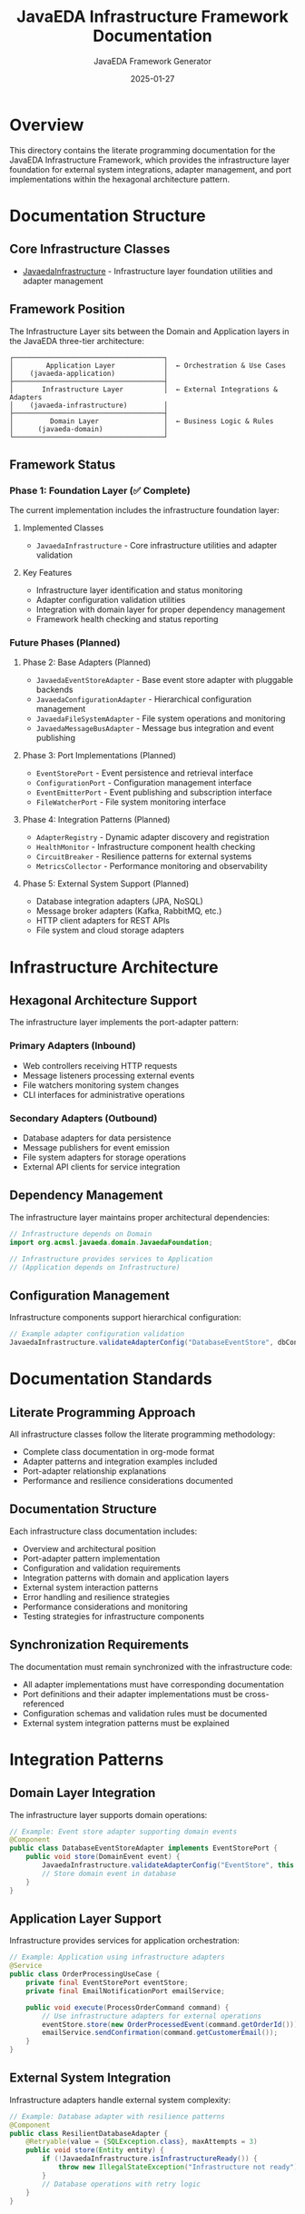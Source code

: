 #+TITLE: JavaEDA Infrastructure Framework Documentation
#+AUTHOR: JavaEDA Framework Generator
#+EMAIL: info@acm-sl.org
#+DATE: 2025-01-27
#+STARTUP: showall
#+OPTIONS: toc:2 num:nil

* Overview

This directory contains the literate programming documentation for the JavaEDA Infrastructure Framework, which provides the infrastructure layer foundation for external system integrations, adapter management, and port implementations within the hexagonal architecture pattern.

* Documentation Structure

** Core Infrastructure Classes
- [[file:JavaedaInfrastructure.org][JavaedaInfrastructure]] - Infrastructure layer foundation utilities and adapter management

** Framework Position

The Infrastructure Layer sits between the Domain and Application layers in the JavaEDA three-tier architecture:

#+BEGIN_EXAMPLE
┌─────────────────────────────────────┐
│        Application Layer            │  ← Orchestration & Use Cases
│    (javaeda-application)            │
├─────────────────────────────────────┤
│       Infrastructure Layer          │  ← External Integrations & Adapters
│    (javaeda-infrastructure)         │
├─────────────────────────────────────┤
│         Domain Layer                │  ← Business Logic & Rules
│      (javaeda-domain)               │
└─────────────────────────────────────┘
#+END_EXAMPLE

** Framework Status

*** Phase 1: Foundation Layer (✅ Complete)
The current implementation includes the infrastructure foundation layer:

**** Implemented Classes
- =JavaedaInfrastructure= - Core infrastructure utilities and adapter validation

**** Key Features
- Infrastructure layer identification and status monitoring
- Adapter configuration validation utilities
- Integration with domain layer for proper dependency management
- Framework health checking and status reporting

*** Future Phases (Planned)

**** Phase 2: Base Adapters (Planned)
- =JavaedaEventStoreAdapter= - Base event store adapter with pluggable backends
- =JavaedaConfigurationAdapter= - Hierarchical configuration management
- =JavaedaFileSystemAdapter= - File system operations and monitoring
- =JavaedaMessageBusAdapter= - Message bus integration and event publishing

**** Phase 3: Port Implementations (Planned)
- =EventStorePort= - Event persistence and retrieval interface
- =ConfigurationPort= - Configuration management interface
- =EventEmitterPort= - Event publishing and subscription interface
- =FileWatcherPort= - File system monitoring interface

**** Phase 4: Integration Patterns (Planned)
- =AdapterRegistry= - Dynamic adapter discovery and registration
- =HealthMonitor= - Infrastructure component health checking
- =CircuitBreaker= - Resilience patterns for external systems
- =MetricsCollector= - Performance monitoring and observability

**** Phase 5: External System Support (Planned)
- Database integration adapters (JPA, NoSQL)
- Message broker adapters (Kafka, RabbitMQ, etc.)
- HTTP client adapters for REST APIs
- File system and cloud storage adapters

* Infrastructure Architecture

** Hexagonal Architecture Support
The infrastructure layer implements the port-adapter pattern:

*** Primary Adapters (Inbound)
- Web controllers receiving HTTP requests
- Message listeners processing external events
- File watchers monitoring system changes
- CLI interfaces for administrative operations

*** Secondary Adapters (Outbound)
- Database adapters for data persistence
- Message publishers for event emission
- File system adapters for storage operations
- External API clients for service integration

** Dependency Management
The infrastructure layer maintains proper architectural dependencies:

#+BEGIN_SRC java
// Infrastructure depends on Domain
import org.acmsl.javaeda.domain.JavaedaFoundation;

// Infrastructure provides services to Application
// (Application depends on Infrastructure)
#+END_SRC

** Configuration Management
Infrastructure components support hierarchical configuration:

#+BEGIN_SRC java
// Example adapter configuration validation
JavaedaInfrastructure.validateAdapterConfig("DatabaseEventStore", dbConfig);
#+END_SRC

* Documentation Standards

** Literate Programming Approach
All infrastructure classes follow the literate programming methodology:
- Complete class documentation in org-mode format
- Adapter patterns and integration examples included
- Port-adapter relationship explanations
- Performance and resilience considerations documented

** Documentation Structure
Each infrastructure class documentation includes:
- Overview and architectural position
- Port-adapter pattern implementation
- Configuration and validation requirements
- Integration patterns with domain and application layers
- External system interaction patterns
- Error handling and resilience strategies
- Performance considerations and monitoring
- Testing strategies for infrastructure components

** Synchronization Requirements
The documentation must remain synchronized with the infrastructure code:
- All adapter implementations must have corresponding documentation
- Port definitions and their adapter implementations must be cross-referenced
- Configuration schemas and validation rules must be documented
- External system integration patterns must be explained

* Integration Patterns

** Domain Layer Integration
The infrastructure layer supports domain operations:

#+BEGIN_SRC java
// Example: Event store adapter supporting domain events
@Component
public class DatabaseEventStoreAdapter implements EventStorePort {
    public void store(DomainEvent event) {
        JavaedaInfrastructure.validateAdapterConfig("EventStore", this.config);
        // Store domain event in database
    }
}
#+END_SRC

** Application Layer Support
Infrastructure provides services for application orchestration:

#+BEGIN_SRC java
// Example: Application using infrastructure adapters
@Service
public class OrderProcessingUseCase {
    private final EventStorePort eventStore;
    private final EmailNotificationPort emailService;
    
    public void execute(ProcessOrderCommand command) {
        // Use infrastructure adapters for external operations
        eventStore.store(new OrderProcessedEvent(command.getOrderId()));
        emailService.sendConfirmation(command.getCustomerEmail());
    }
}
#+END_SRC

** External System Integration
Infrastructure adapters handle external system complexity:

#+BEGIN_SRC java
// Example: Database adapter with resilience patterns
@Component
public class ResilientDatabaseAdapter {
    @Retryable(value = {SQLException.class}, maxAttempts = 3)
    public void store(Entity entity) {
        if (!JavaedaInfrastructure.isInfrastructureReady()) {
            throw new IllegalStateException("Infrastructure not ready");
        }
        // Database operations with retry logic
    }
}
#+END_SRC

* Usage Guidelines

** Getting Started
1. Include the =javaeda-infrastructure= dependency in your Maven POM
2. Review the =JavaedaInfrastructure= documentation for core utilities
3. Implement adapters by extending base adapter classes
4. Follow the port-adapter pattern for external integrations
5. Use configuration validation for adapter setup

** Adapter Development
- Extend framework base adapters when available
- Implement port interfaces defined in the domain layer
- Use =JavaedaInfrastructure.validateAdapterConfig()= for validation
- Include proper error handling and resilience patterns
- Add health check support for monitoring

** Best Practices
- Always validate adapter configurations using framework utilities
- Implement proper circuit breaker patterns for external systems
- Include comprehensive logging and monitoring
- Follow the fail-fast principle for configuration errors
- Use dependency injection for proper layer separation

* Development Status

** Current Status: Foundation Complete ✅
- Infrastructure layer foundation implemented and tested
- Adapter validation utilities available
- Layer identification and status checking operational
- Integration with domain layer established
- Documentation synchronized with implementation

** Next Steps
1. Implement base adapter classes with common patterns
2. Create port interfaces for standard infrastructure operations
3. Add adapter registry for dynamic discovery
4. Implement health monitoring and metrics collection
5. Create integration examples and tutorials

** Known Issues
- Advanced adapter implementations will be added in future phases
- Full port-adapter pattern implementation is planned for Phase 2
- External system specific adapters will be provided incrementally

* Contributing

** Infrastructure Development
When adding new infrastructure components:
1. Create corresponding org-mode documentation file
2. Follow the port-adapter pattern consistently
3. Include proper configuration validation
4. Add health check and monitoring support
5. Update this README to reference new components

** Documentation Updates
For infrastructure class modifications:
1. Update the corresponding org-mode documentation file
2. Ensure adapter-port relationships are clearly documented
3. Update integration patterns and configuration examples
4. Review and update performance considerations

* References

** Related Documentation
- [[file:../../javaeda-domain/docs/README.org][JavaEDA Domain Framework Documentation]]
- [[file:../../javaeda-application/docs/README.org][JavaEDA Application Framework Documentation]]
- [[file:../../specs/milestone-16-javaeda-framework-extraction.org][JavaEDA Framework Extraction Specification]]
- [[file:../../java-commons-infrastructure/docs/README.org][Java Commons Infrastructure Documentation]]

** External Resources
- Hexagonal Architecture pattern implementation
- Port-Adapter pattern best practices
- Infrastructure resilience patterns
- External system integration strategies